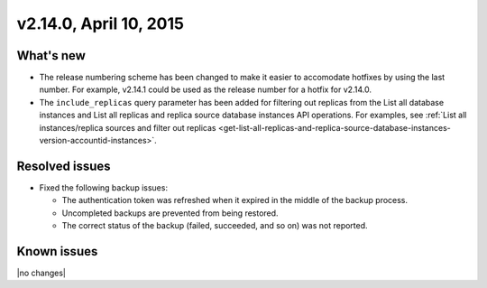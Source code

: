.. version-v2.14.0-release-notes:

v2.14.0, April 10, 2015
---------------------------

What's new
~~~~~~~~~~~~

-  The release numbering scheme has been changed to
   make it easier to accomodate hotfixes by using the last number. For example,
   v2.14.1 could be used as the release number for a hotfix for v2.14.0.

-  The ``include_replicas`` query parameter has been added for filtering out replicas
   from the List all database instances and List all replicas and replica
   source database instances API operations. For examples, see :ref:`List all
   instances/replica sources and filter out
   replicas <get-list-all-replicas-and-replica-source-database-instances-version-accountid-instances>`.
   
Resolved issues
~~~~~~~~~~~~~~~~

-  Fixed the following backup issues:

   -  The authentication token was refreshed when it expired in the middle of the
      backup process.

   -  Uncompleted backups are prevented from being restored.

   -  The correct status of the backup (failed, succeeded, and so on) was not reported. 
      
Known issues
~~~~~~~~~~~~~~~~~

|no changes|


